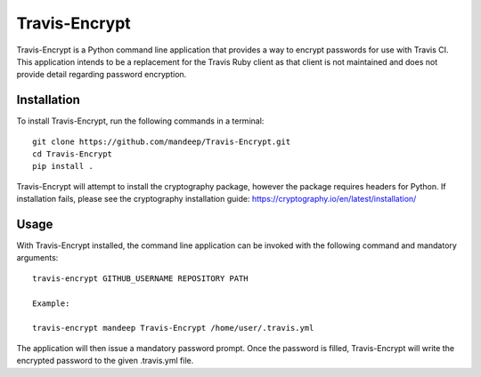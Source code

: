 ##############
Travis-Encrypt
##############

|travis| |coverage| |dependencies|


Travis-Encrypt is a Python command line application that provides a way to encrypt passwords
for use with Travis CI. This application intends to be a replacement for the Travis Ruby client
as that client is not maintained and does not provide detail regarding password encryption.

*************
Installation
*************


To install Travis-Encrypt, run the following commands in a terminal::

    git clone https://github.com/mandeep/Travis-Encrypt.git
    cd Travis-Encrypt
    pip install .

Travis-Encrypt will attempt to install the cryptography package, however the package requires
headers for Python. If installation fails, please see the cryptography installation guide:
https://cryptography.io/en/latest/installation/

******
Usage
******

With Travis-Encrypt installed, the command line application can be invoked with the following command and mandatory arguments::

    travis-encrypt GITHUB_USERNAME REPOSITORY PATH

    Example:

    travis-encrypt mandeep Travis-Encrypt /home/user/.travis.yml

The application will then issue a mandatory password prompt. Once the password is filled,
Travis-Encrypt will write the encrypted password to the given .travis.yml file.

.. |travis| image:: https://travis-ci.org/mandeep/Travis-Client.svg?branch=master
    :target: https://travis-ci.org/mandeep/Travis-Client
.. |coverage| image:: https://img.shields.io/coveralls/mandeep/Travis-Encrypt.svg
    :target: https://coveralls.io/github/mandeep/Travis-Encrypt 
.. |dependencies| image:: https://img.shields.io/librariesio/github/mandeep/Travis-Client.svg
    :target: https://dependencyci.com/github/mandeep/Travis-Encrypt